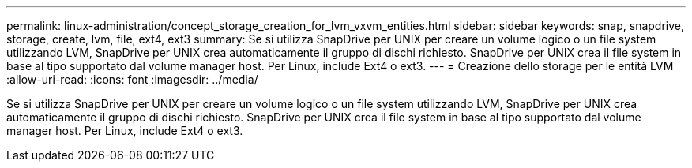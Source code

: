 ---
permalink: linux-administration/concept_storage_creation_for_lvm_vxvm_entities.html 
sidebar: sidebar 
keywords: snap, snapdrive, storage, create, lvm, file, ext4, ext3 
summary: Se si utilizza SnapDrive per UNIX per creare un volume logico o un file system utilizzando LVM, SnapDrive per UNIX crea automaticamente il gruppo di dischi richiesto. SnapDrive per UNIX crea il file system in base al tipo supportato dal volume manager host. Per Linux, include Ext4 o ext3. 
---
= Creazione dello storage per le entità LVM
:allow-uri-read: 
:icons: font
:imagesdir: ../media/


[role="lead"]
Se si utilizza SnapDrive per UNIX per creare un volume logico o un file system utilizzando LVM, SnapDrive per UNIX crea automaticamente il gruppo di dischi richiesto. SnapDrive per UNIX crea il file system in base al tipo supportato dal volume manager host. Per Linux, include Ext4 o ext3.
